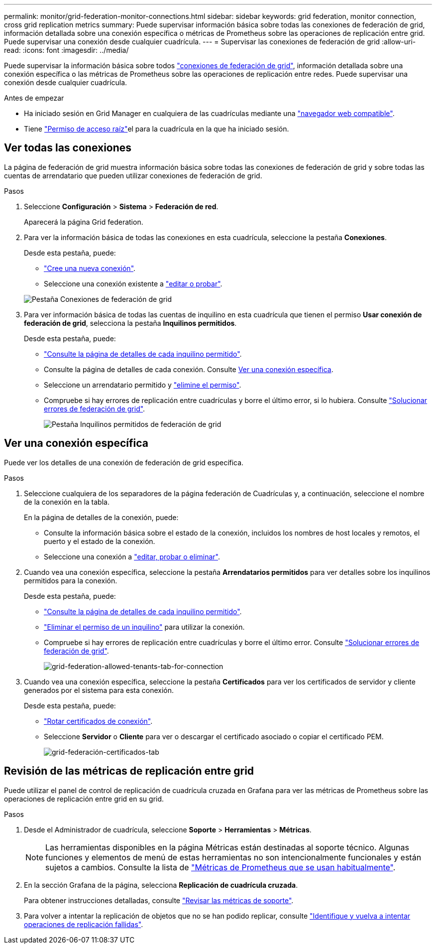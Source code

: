 ---
permalink: monitor/grid-federation-monitor-connections.html 
sidebar: sidebar 
keywords: grid federation, monitor connection, cross grid replication metrics 
summary: Puede supervisar información básica sobre todas las conexiones de federación de grid, información detallada sobre una conexión específica o métricas de Prometheus sobre las operaciones de replicación entre grid. Puede supervisar una conexión desde cualquier cuadrícula. 
---
= Supervisar las conexiones de federación de grid
:allow-uri-read: 
:icons: font
:imagesdir: ../media/


[role="lead"]
Puede supervisar la información básica sobre todos link:../admin/grid-federation-overview.html["conexiones de federación de grid"], información detallada sobre una conexión específica o las métricas de Prometheus sobre las operaciones de replicación entre redes. Puede supervisar una conexión desde cualquier cuadrícula.

.Antes de empezar
* Ha iniciado sesión en Grid Manager en cualquiera de las cuadrículas mediante una link:../admin/web-browser-requirements.html["navegador web compatible"].
* Tiene link:../admin/admin-group-permissions.html["Permiso de acceso raíz"]el para la cuadrícula en la que ha iniciado sesión.




== Ver todas las conexiones

La página de federación de grid muestra información básica sobre todas las conexiones de federación de grid y sobre todas las cuentas de arrendatario que pueden utilizar conexiones de federación de grid.

.Pasos
. Seleccione *Configuración* > *Sistema* > *Federación de red*.
+
Aparecerá la página Grid federation.

. Para ver la información básica de todas las conexiones en esta cuadrícula, seleccione la pestaña *Conexiones*.
+
Desde esta pestaña, puede:

+
** link:../admin/grid-federation-create-connection.html["Cree una nueva conexión"].
** Seleccione una conexión existente a link:../admin/grid-federation-manage-connection.html["editar o probar"].


+
image::../media/grid-federation-connections-tab.png[Pestaña Conexiones de federación de grid]

. Para ver información básica de todas las cuentas de inquilino en esta cuadrícula que tienen el permiso *Usar conexión de federación de grid*, selecciona la pestaña *Inquilinos permitidos*.
+
Desde esta pestaña, puede:

+
** link:../monitor/monitoring-tenant-activity.html["Consulte la página de detalles de cada inquilino permitido"].
** Consulte la página de detalles de cada conexión. Consulte <<view-specific-connection,Ver una conexión específica>>.
** Seleccione un arrendatario permitido y link:../admin/grid-federation-manage-tenants.html["elimine el permiso"].
** Compruebe si hay errores de replicación entre cuadrículas y borre el último error, si lo hubiera. Consulte link:../admin/grid-federation-troubleshoot.html["Solucionar errores de federación de grid"].
+
image::../media/grid-federation-permitted-tenants-tab.png[Pestaña Inquilinos permitidos de federación de grid]







== [[view-specific-connection]]Ver una conexión específica

Puede ver los detalles de una conexión de federación de grid específica.

.Pasos
. Seleccione cualquiera de los separadores de la página federación de Cuadrículas y, a continuación, seleccione el nombre de la conexión en la tabla.
+
En la página de detalles de la conexión, puede:

+
** Consulte la información básica sobre el estado de la conexión, incluidos los nombres de host locales y remotos, el puerto y el estado de la conexión.
** Seleccione una conexión a link:../admin/grid-federation-manage-connection.html["editar, probar o eliminar"].


. Cuando vea una conexión específica, seleccione la pestaña *Arrendatarios permitidos* para ver detalles sobre los inquilinos permitidos para la conexión.
+
Desde esta pestaña, puede:

+
** link:../monitor/monitoring-tenant-activity.html["Consulte la página de detalles de cada inquilino permitido"].
** link:../admin/grid-federation-manage-tenants.html["Eliminar el permiso de un inquilino"] para utilizar la conexión.
** Compruebe si hay errores de replicación entre cuadrículas y borre el último error. Consulte link:../admin/grid-federation-troubleshoot.html["Solucionar errores de federación de grid"].
+
image::../media/grid-federation-permitted-tenants-tab-for-connection.png[grid-federation-allowed-tenants-tab-for-connection]



. Cuando vea una conexión específica, seleccione la pestaña *Certificados* para ver los certificados de servidor y cliente generados por el sistema para esta conexión.
+
Desde esta pestaña, puede:

+
** link:../admin/grid-federation-manage-connection.html["Rotar certificados de conexión"].
** Seleccione *Servidor* o *Cliente* para ver o descargar el certificado asociado o copiar el certificado PEM.
+
image::../media/grid-federation-certificates-tab.png[grid-federación-certificados-tab]







== Revisión de las métricas de replicación entre grid

Puede utilizar el panel de control de replicación de cuadrícula cruzada en Grafana para ver las métricas de Prometheus sobre las operaciones de replicación entre grid en su grid.

.Pasos
. Desde el Administrador de cuadrícula, seleccione *Soporte* > *Herramientas* > *Métricas*.
+

NOTE: Las herramientas disponibles en la página Métricas están destinadas al soporte técnico. Algunas funciones y elementos de menú de estas herramientas no son intencionalmente funcionales y están sujetos a cambios. Consulte la lista de link:../monitor/commonly-used-prometheus-metrics.html["Métricas de Prometheus que se usan habitualmente"].

. En la sección Grafana de la página, selecciona *Replicación de cuadrícula cruzada*.
+
Para obtener instrucciones detalladas, consulte link:../monitor/reviewing-support-metrics.html["Revisar las métricas de soporte"].

. Para volver a intentar la replicación de objetos que no se han podido replicar, consulte link:../admin/grid-federation-retry-failed-replication.html["Identifique y vuelva a intentar operaciones de replicación fallidas"].

